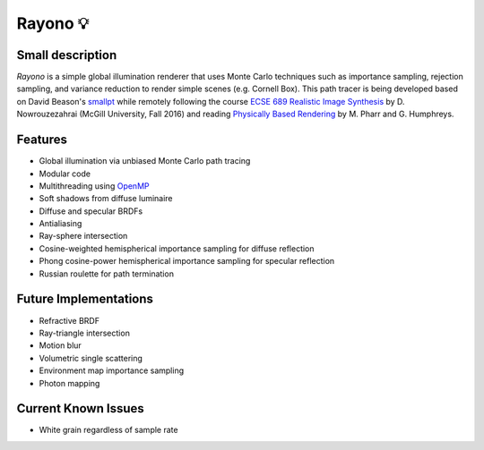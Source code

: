 Rayono 💡
========

Small description
-----------------
*Rayono* is a simple global illumination renderer that uses Monte Carlo techniques such as importance sampling, rejection sampling, and variance reduction to render simple scenes (e.g. Cornell Box). This path tracer is being developed based on David Beason's `smallpt`_ while remotely following the course `ECSE 689 Realistic Image Synthesis`_ by D. Nowrouzezahrai (McGill University, Fall 2016) and reading `Physically Based Rendering`_ by M. Pharr and G. Humphreys.

Features
--------
* Global illumination via unbiased Monte Carlo path tracing
* Modular code
* Multithreading using `OpenMP`_
* Soft shadows from diffuse luminaire
* Diffuse and specular BRDFs
* Antialiasing
* Ray-sphere intersection
* Cosine-weighted hemispherical importance sampling for diffuse reflection
* Phong cosine-power hemispherical importance sampling for specular reflection
* Russian roulette for path termination

Future Implementations
----------------------
* Refractive BRDF
* Ray-triangle intersection
* Motion blur
* Volumetric single scattering
* Environment map importance sampling
* Photon mapping

Current Known Issues
--------------------
* White grain regardless of sample rate

.. _smallpt: http://www.kevinbeason.com/smallpt
.. _Physically Based Rendering: http://pbrt.org
.. _ECSE 689 Realistic Image Synthesis: http://www.cim.mcgill.ca/~derek/ecse689.html
.. _OpenMP: http://openmp.org/wp
